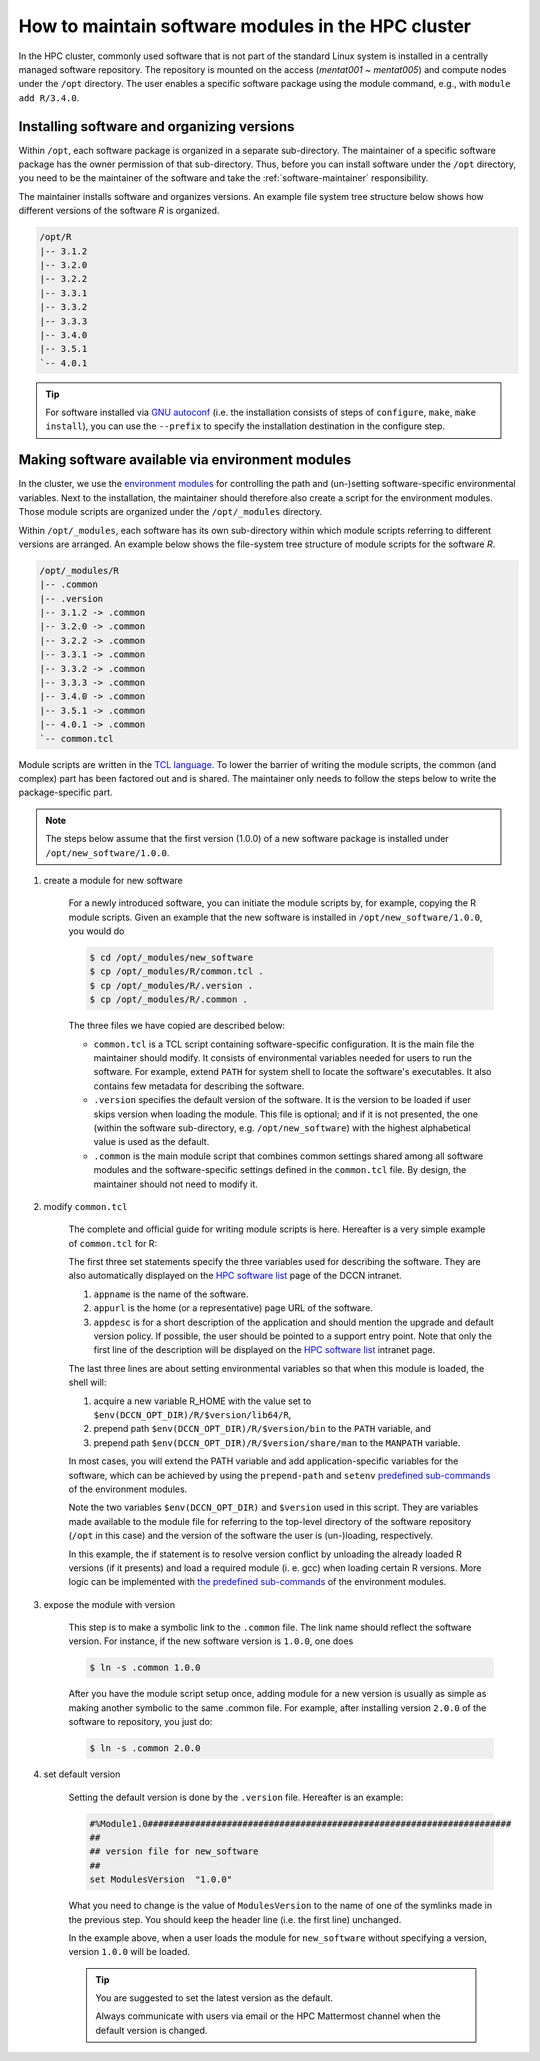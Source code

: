 .. _software-maintainer-module-howto:

How to maintain software modules in the HPC cluster
****************************************************

In the HPC cluster, commonly used software that is not part of the standard Linux system is installed in a centrally managed software repository. The repository is mounted on the access (`mentat001 ~ mentat005`) and compute nodes under the ``/opt`` directory. The user enables a specific software package using the module command, e.g., with ``module add R/3.4.0``.

Installing software and organizing versions
============================================

Within ``/opt``, each software package is organized in a separate sub-directory. The maintainer of a specific software package has the owner permission of that sub-directory. Thus, before you can install software under the ``/opt`` directory, you need to be the maintainer of the software and take the :ref:`software-maintainer` responsibility.

The maintainer installs software and organizes versions. An example file system tree structure below shows how different versions of the software `R` is organized.

.. code-block:: bash

    /opt/R
    |-- 3.1.2
    |-- 3.2.0
    |-- 3.2.2
    |-- 3.3.1
    |-- 3.3.2
    |-- 3.3.3
    |-- 3.4.0
    |-- 3.5.1
    `-- 4.0.1

.. tip::

    For software installed via `GNU autoconf <https://www.gnu.org/software/autoconf/autoconf.html>`_ (i.e. the installation consists of steps of ``configure``,  ``make``,  ``make install``), you can use the ``--prefix`` to specify the installation destination in the configure step.

Making software available via environment modules
==================================================

In the cluster, we use the `environment modules <https://modules.readthedocs.io/en/latest/>`_ for controlling the path and (un-)setting software-specific environmental variables. Next to the installation, the maintainer should therefore also create a script for the environment modules. Those module scripts are organized under the ``/opt/_modules`` directory.

Within ``/opt/_modules``, each software has its own sub-directory within which module scripts referring to different versions are arranged. An example below shows the file-system tree structure of module scripts for the software `R`.

.. code-block:: bash

    /opt/_modules/R
    |-- .common
    |-- .version
    |-- 3.1.2 -> .common
    |-- 3.2.0 -> .common
    |-- 3.2.2 -> .common
    |-- 3.3.1 -> .common
    |-- 3.3.2 -> .common
    |-- 3.3.3 -> .common
    |-- 3.4.0 -> .common
    |-- 3.5.1 -> .common
    |-- 4.0.1 -> .common
    `-- common.tcl

Module scripts are written in the `TCL language <https://www.tcl.tk/about/language.html>`_. To lower the barrier of writing the module scripts, the common (and complex) part has been factored out and is shared. The maintainer only needs to follow the steps below to write the package-specific part.

.. note::

    The steps below assume that the first version (1.0.0) of a new software package is installed under ``/opt/new_software/1.0.0``.

#. create a module for new software

    For a newly introduced software, you can initiate the module scripts by, for example, copying the R module scripts. Given an example that the new software is installed in ``/opt/new_software/1.0.0``, you would do

    .. code-block:: bash

        $ cd /opt/_modules/new_software 
        $ cp /opt/_modules/R/common.tcl .
        $ cp /opt/_modules/R/.version .
        $ cp /opt/_modules/R/.common .

    The three files we have copied are described below:

    * ``common.tcl`` is a TCL script containing software-specific configuration. It is the main file the maintainer should modify. It consists of environmental variables needed for users to run the software. For example, extend ``PATH`` for system shell to locate the software's executables. It also contains few metadata for describing the software.
    
    * ``.version`` specifies the default version of the software. It is the version to be loaded if user skips version when loading the module. This file is optional; and if it is not presented, the one (within the software sub-directory, e.g. ``/opt/new_software``) with the highest alphabetical value is used as the default.

    * ``.common`` is the main module script that combines common settings shared among all software modules and the software-specific settings defined in the ``common.tcl`` file. By design, the maintainer should not need to modify it.

#. modify ``common.tcl``

    The complete and official guide for writing module scripts is here. Hereafter is a very simple example of ``common.tcl`` for R:

    .. code-block:: tcl
        :linenos:

        #!/bin/env tclsh

        set appname R
        set appurl "http://www.r-project.org/"
        set appdesc "a free software programming language and software environment for statistical computing and graphics.
        
        The package can be upgraded on user request or maximally within half a year after a new release. The default version is always set to the latest installed version.
        
        You can ask questions / seeks for previous answers in:
            https://mattermost.socsci.ru.nl/dccn/channels/R
        
        This package is maintained by [..]."
        
        ## require $version variable to be set
        module-whatis [WhatIs]
        
        ## make sure only one R is loaded at a time
        if { [ module-info mode load ] } {
            if { [is-loaded R] && ! [is-loaded R/$version] } {
                module unload R
            }
            if { [string match "4*" $version] } {
                module load gcc
            }
        }

        setenv R_HOME $env(DCCN_OPT_DIR)/R/$version/lib64/R
        prepend-path PATH "$env(DCCN_OPT_DIR)/R/$version/bin"
        prepend-path MANPATH "$env(DCCN_OPT_DIR)/R/$version/share/man"

    The first three set statements specify the three variables used for describing the software. They are also automatically displayed on the `HPC software list <https://intranet.donders.ru.nl/index.php?id=torque-software>`_ page of the DCCN intranet.

    #. ``appname`` is the name of the software.
    #. ``appurl`` is the home (or a representative) page URL of the software.
    #. ``appdesc`` is for a short description of the application and should mention the upgrade and default version policy. If possible, the user should be pointed to a support entry point. Note that only the first line of the description will be displayed on the `HPC software list <https://intranet.donders.ru.nl/index.php?id=torque-software>`_ intranet page.

    The last three lines are about setting environmental variables so that when this module is loaded, the shell will:

    #. acquire a new variable R_HOME with the value set to ``$env(DCCN_OPT_DIR)/R/$version/lib64/R``,
    #. prepend path ``$env(DCCN_OPT_DIR)/R/$version/bin`` to the ``PATH`` variable, and
    #. prepend path ``$env(DCCN_OPT_DIR)/R/$version/share/man`` to the ``MANPATH`` variable.

    In most cases, you will extend the PATH variable and add application-specific variables for the software, which can be achieved by using the ``prepend-path`` and ``setenv`` `predefined sub-commands <https://modules.readthedocs.io/en/latest/module.html#module-sub-commands>`_ of the environment modules.

    Note the two variables ``$env(DCCN_OPT_DIR)`` and ``$version`` used in this script. They are variables made available to the module file for referring to the top-level directory of the software repository (``/opt`` in this case) and the version of the software the user is (un-)loading, respectively.

    In this example, the if statement is to resolve version conflict by unloading the already loaded R versions (if it presents) and load a required module (i. e. gcc) when loading certain R versions. More logic can be implemented with `the predefined sub-commands <https://modules.readthedocs.io/en/latest/module.html#module-sub-commands>`_ of the environment modules.

#. expose the module with version

    This step is to make a symbolic link to the ``.common`` file. The link name should reflect the software version. For instance, if the new software version is ``1.0.0``, one does

    .. code-block:: bash

        $ ln -s .common 1.0.0

    After you have the module script setup once, adding module for a new version is usually as simple as making another symbolic to the same .common file. For example, after installing version ``2.0.0`` of the software to repository, you just do:

    .. code-block:: bash

        $ ln -s .common 2.0.0

#. set default version

    Setting the default version is done by the ``.version`` file. Hereafter is an example:

    .. code-block:: tcl

        #%Module1.0#####################################################################
        ##
        ## version file for new_software
        ##
        set ModulesVersion  "1.0.0"

    What you need to change is the value of ``ModulesVersion`` to the name of one of the symlinks made in the previous step. You should keep the header line (i.e. the first line) unchanged.
    
    In the example above, when a user loads the module for ``new_software`` without specifying a version, version ``1.0.0`` will be loaded.

    .. tip::

        You are suggested to set the latest version as the default.
    
        Always communicate with users via email or the HPC Mattermost channel when the default version is changed.
